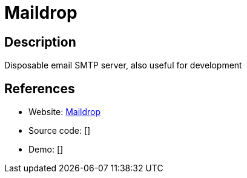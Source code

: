 = Maildrop

:Name:          Maildrop
:Language:      Maildrop
:License:       MIT
:Topic:         Communication systems
:Category:      Email
:Subcategory:   Mail Transfer Agents

// END-OF-HEADER. DO NOT MODIFY OR DELETE THIS LINE

== Description

Disposable email SMTP server, also useful for development

== References

* Website: https://gitlab.com/markbeeson/maildrop[Maildrop]
* Source code: []
* Demo: []
